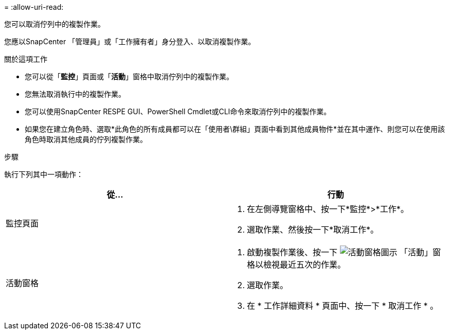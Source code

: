 = 
:allow-uri-read: 


您可以取消佇列中的複製作業。

您應以SnapCenter 「管理員」或「工作擁有者」身分登入、以取消複製作業。

.關於這項工作
* 您可以從「*監控*」頁面或「*活動*」窗格中取消佇列中的複製作業。
* 您無法取消執行中的複製作業。
* 您可以使用SnapCenter RESPE GUI、PowerShell Cmdlet或CLI命令來取消佇列中的複製作業。
* 如果您在建立角色時、選取*此角色的所有成員都可以在「使用者\群組」頁面中看到其他成員物件*並在其中運作、則您可以在使用該角色時取消其他成員的佇列複製作業。


.步驟
執行下列其中一項動作：

|===
| 從... | 行動 


 a| 
監控頁面
 a| 
. 在左側導覽窗格中、按一下*監控*>*工作*。
. 選取作業、然後按一下*取消工作*。




 a| 
活動窗格
 a| 
. 啟動複製作業後、按一下 image:../media/activity_pane_icon.gif["活動窗格圖示"] 「活動」窗格以檢視最近五次的作業。
. 選取作業。
. 在 * 工作詳細資料 * 頁面中、按一下 * 取消工作 * 。


|===